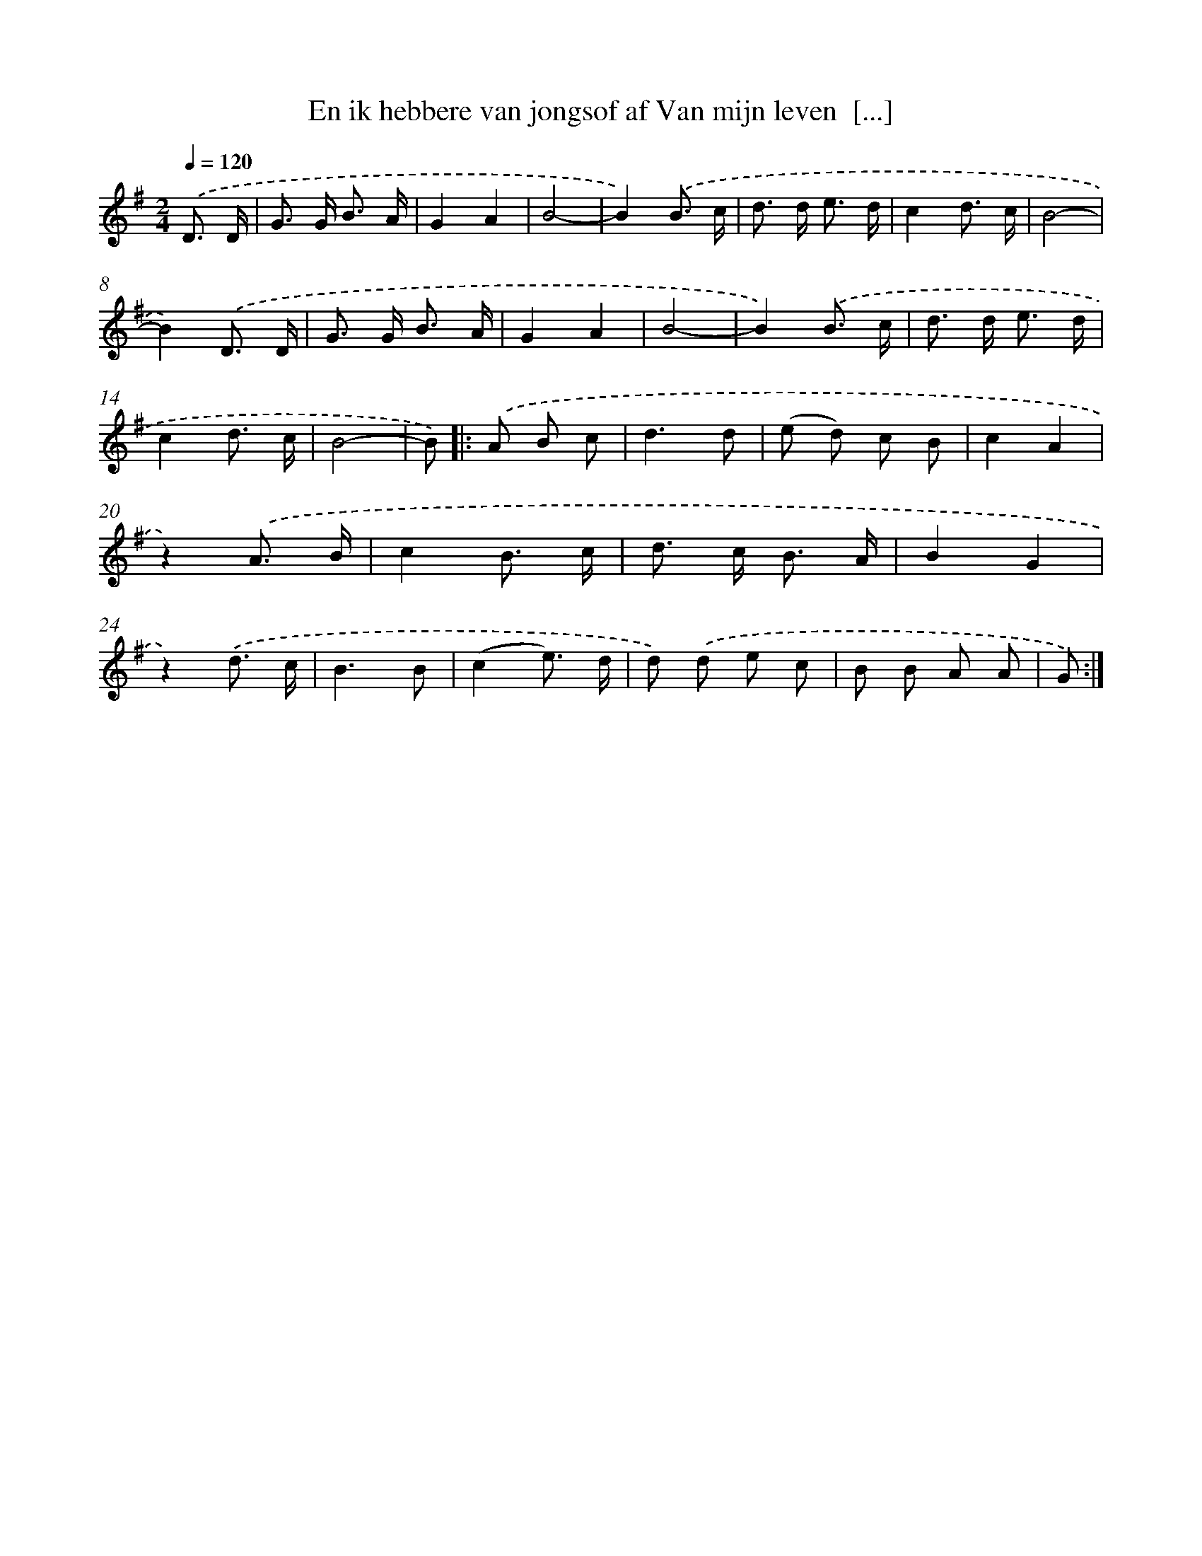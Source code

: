 X: 10920
T: En ik hebbere van jongsof af Van mijn leven  [...]
%%abc-version 2.0
%%abcx-abcm2ps-target-version 5.9.1 (29 Sep 2008)
%%abc-creator hum2abc beta
%%abcx-conversion-date 2018/11/01 14:37:10
%%humdrum-veritas 512826792
%%humdrum-veritas-data 2064566524
%%continueall 1
%%barnumbers 0
L: 1/8
M: 2/4
Q: 1/4=120
K: G clef=treble
.('D3/ D/ [I:setbarnb 1]|
G> G B3/ A/ |
G2A2 |
B4- |
B2).('B3/ c/ |
d> d e3/ d/ |
c2d3/ c/ |
B4- |
B2).('D3/ D/ |
G> G B3/ A/ |
G2A2 |
B4- |
B2).('B3/ c/ |
d> d e3/ d/ |
c2d3/ c/ |
B4- |
B) ]|:
.('A B c [I:setbarnb 17]|
d3d |
(e d) c B |
c2A2 |
z2).('A3/ B/ |
c2B3/ c/ |
d> c B3/ A/ |
B2G2 |
z2).('d3/ c/ |
B3B |
(c2e3/) d/ |
d) .('d e c |
B B A A |
G) :|]

